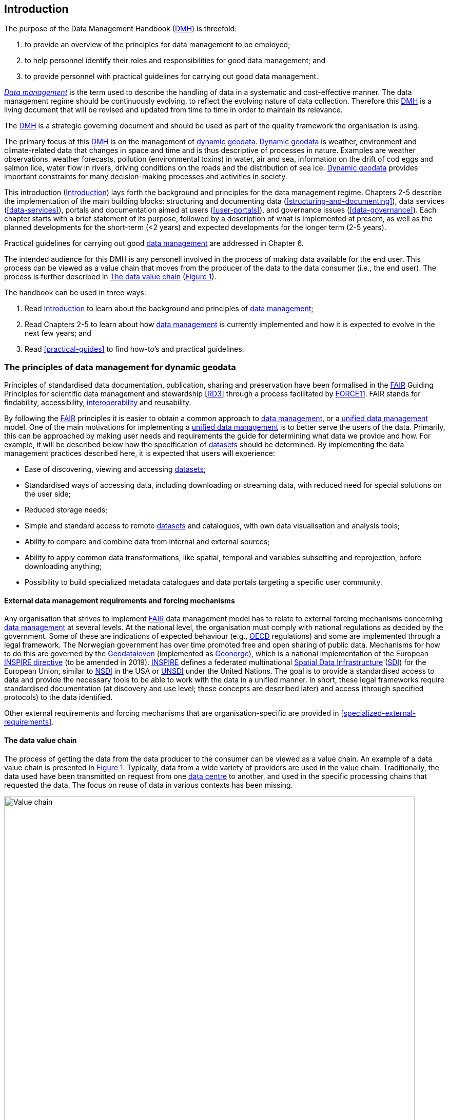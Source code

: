 [[introduction]]
== Introduction
:xrefstyle: short

//not updated: chapter links, check all links to glossary and acronyms

The purpose of the Data Management Handbook (<<dmh,DMH>>) is threefold:

1. to provide an overview of the principles for data management to be employed;
2. to help personnel identify their roles and responsibilities for good data management; and
3. to provide personnel with practical guidelines for carrying out good data management.

<<glossary-data-management,_Data management_>> is the term used to describe the handling of data in a systematic and cost-effective manner. The data management regime should be continuously evolving, to reflect the evolving nature of data collection. Therefore this <<dmh,DMH>> is a living document that will be revised and updated from time to time in order to maintain its relevance.

The <<dmh,DMH>> is a strategic governing document and should be used as part of the quality framework the organisation is using. 

// Remember to add links/references to the chapters below

The primary focus of this <<dmh,DMH>> is on the management of <<glossary-dynamic-geodata, dynamic geodata>>. <<glossary-dynamic-geodata, Dynamic geodata>> is weather, environment and climate-related data that changes in space and time and is thus descriptive of processes in nature. Examples are weather observations, weather forecasts, pollution (environmental toxins) in water, air and sea, information on the drift of cod eggs and salmon lice, water flow in rivers, driving conditions on the roads and the distribution of sea ice. <<glossary-dynamic-geodata, Dynamic geodata>> provides important constraints for many decision-making processes and activities in society.

This introduction (<<introduction>>) lays forth the background and principles for the data management regime. Chapters 2-5 describe the implementation of the main building blocks: structuring and documenting data (<<structuring-and-documenting>>), data services (<<data-services>>), portals and documentation aimed at users (<<user-portals>>), and governance issues (<<data-governance>>). Each chapter starts with a brief statement of its purpose, followed by a description of what is implemented at present, as well as the planned developments for the short-term (<2 years) and expected developments for the longer term (2-5 years).
 
Practical guidelines for carrying out good <<glossary-data-management,data management>> are addressed in Chapter 6.

The intended audience for this DMH is any personell involved in the process of making data available for the end user. This process can be viewed as a value chain that moves from the producer of the data to the data consumer (i.e., the end user). The process is further described in <<value-chain>> (<<img-value-chain>>).  

The handbook can be used in three ways: 

. Read <<introduction>> to learn about the background and principles of <<glossary-data-management,data management>>;
. Read Chapters 2-5 to learn about how <<glossary-data-management,data management>> is currently implemented and how it is expected to evolve in the next few years; and
. Read <<practical-guides>> to find how-to's and practical guidelines.

[[PrinciplesDataManagement]]
=== The principles of data management for dynamic geodata

Principles of standardised data documentation, publication, sharing and preservation have been formalised in the <<glossary-fair-principles,FAIR>> Guiding Principles for scientific data management and stewardship [https://www.nature.com/articles/sdata201618[RD3]] through a process facilitated by <<force11,FORCE11>>. FAIR stands for findability, accessibility, <<glossary-interoperability,interoperability>> and reusability.

By following the <<fair,FAIR>> principles it is easier to obtain a common approach to <<glossary-data-management,data management>>, or a <<glossary-unified-data-management, unified data management>> model. One of the main motivations for implementing a <<glossary-unified-data-management, unified data management>> is to better serve the users of the data. Primarily, this can be approached by making user needs and requirements the guide for determining what data we provide and how. For example, it will be described below how the specification of <<glossary-dataset,datasets>> should be determined. By implementing the data management practices described here, it is expected that users will experience:

* Ease of discovering, viewing and accessing <<glossary-dataset,datasets>>;
* Standardised ways of accessing data, including downloading or streaming data, with reduced need for special solutions on the user side;
* Reduced storage needs;
* Simple and standard access to remote <<glossary-dataset,datasets>> and catalogues, with own data visualisation and analysis tools;
* Ability to compare and combine data from internal and external sources;
* Ability to apply common data transformations, like spatial, temporal and variables subsetting and reprojection, before downloading anything;
* Possibility to build specialized metadata catalogues and data portals targeting a specific user community.

[[external-requirements]]
==== External data management requirements and forcing mechanisms

Any organisation that strives to implement <<glossary-fair-principles,FAIR>> data management model has to relate to external forcing mechanisms concerning <<glossary-data-management,data management>> at several levels. At the national level, the organisation must comply with national regulations as decided by the government. Some of these are indications of expected behaviour (e.g., <<oecd,OECD>> regulations) and some are implemented through a legal framework. The Norwegian government has over time promoted free and open sharing of public data. Mechanisms for how to do this are governed by the <<glossary-geodataloven,Geodataloven>> (implemented as <<glossary-geonorge,Geonorge>>), which is a national implementation of the European <<inspire,INSPIRE directive>> (to be amended in 2019). <<inspire,INSPIRE>> defines a federated multinational <<glossary-spatial-data-infrastructure,Spatial Data Infrastructure>> (<<sdi,SDI>>) for the European Union, similar to <<nsdi,NSDI>> in the USA or <<unsdi,UNSDI>> under the United Nations. The goal is to provide a standardised access to data and provide the necessary tools to be able to work with the data in a unified manner. In short, these legal frameworks require standardised documentation (at discovery and use level; these concepts are described later) and access (through specified protocols) to the data identified.

Other external requirements and forcing mechanisms that are organisation-specific are provided in <<specialized-external-requirements>>.

[[value-chain]]
==== The data value chain

The process of getting the data from the data producer to the consumer can be viewed as a value chain. An example of a data value chain is presented in <<img-value-chain>>. Typically, data from a wide variety of providers are used in the value chain. Traditionally, the data used have been transmitted on request from one <<glossary-data-centre,data centre>> to another, and used in the specific processing chains that requested the data. The focus on reuse of data in various contexts has been missing.

[#img-value-chain]
.Value chain for data.
image::value_chain.png[Value chain,800]

Datasets and metadata are what travels through the value chain. At the end of the <<glossary-data-management,data management>> value chain are the data consumers.

[[dataset]]
==== Dataset

A <<glossary-dataset,dataset>> is a collection of data. In the context of the <<glossary-data-management,data management>> model, the storage mode of the <<glossary-dataset,dataset>> is irrelevant, since access mechanisms can be decoupled from the storage layer as experienced by a data consumer. Typically, a <<glossary-dataset,dataset>> represents a number of variables in time and space. A more detailed definition is provided in the <<glossary-glossary,Glossary of Terms>>. In order to best serve the data through <<web-service,web services>>, the following principles are useful for guiding the <<glossary-dataset,dataset>> definition:

1. A <<glossary-dataset,dataset>> can be a collection of variables stored in, for example, a relational database or as flat files;
2. A <<glossary-dataset,dataset>> is defined as a number of spatial and/or temporal variables;
3. A <<glossary-dataset,dataset>> should be defined by the information content and not the production method;
4. A good <<glossary-dataset,dataset>> does not mix <<glossary-feature-type,feature types>>, i.e., trajectories and gridded data should not be present in the same <<glossary-dataset,dataset>>.

Point 3 implies that the output of, e.g., a numerical model may be divided into several <<glossary-dataset,datasets>> that are related. This is also important in order to efficiently serve the data through <<glossary-webservice,web services>>. For instance, model variables defined on different vertical coordinates should be separated as <<glossary-linked-data,linked datasets>>, since some <<ogc,OGC>> services (e.g., <<wms,WMS>>) are unable to handle mixed coordinates in the same <<glossary-dataset,dataset>>. One important linked dataset relation is the parent-child relationship. In the numerical model example, the parent dataset would be the model simulation. This (parent) dataset encompasses all datasets created by the model simulation such as, e.g., two NetCDF-CF files (child datasets) with different information content.

Most importantly, a <<glossary-dataset,dataset>> should be defined to meet the consumer needs. This means that the specification of a <<glossary-dataset,dataset>> should follow not only the content guidelines just listed, but also address the consumer needs for data delivery, security and preservation.

[[metadata]]
==== Metadata

Metadata is a broad concept. In our <<glossary-data-management,data management>> model the term "metadata" is used in several contexts, specifically the five categories that are briefly described in <<table-metadata>>. 

.Brief introduction to different types of metadata.
[[table-metadata]]
[%header, cols=4*]
|===
|Type
|Purpose
|Description
|Examples

|[[discovery-metadata]]Discovery metadata
|Used to find relevant data
|Discovery metadata are also called index metadata and are a digital version of the library index card. They describe who did what, where and when, how to access data and potential constraints on the data. They shall also link to further information on the data, such as <<site-metadata,site metadata>>.
|<<ISO-19115,ISO 19115>> +
<<gcmd,GCMD>>/<<dif,DIF>>

|[[use-metadata]]Use metadata
|Used to understand data found
|Use metadata describes the actual content of a <<glossary-dataset,dataset>> and how it is encoded. The purpose is to enable the user to understand the data without any further communication. They describe the content of variables using standardised vocabularies, units of variables, encoding of missing values, map projections, etc.
|<<cf,Climate and Forecast (CF) Convention>> +
<<bufr,BUFR>> +
<<grib,GRIB>>

|[[site-metadata]]Site metadata
|Used to understand data found
|Site metadata are used to describe the context of observational data. They describe the location of an observation, the instrumentation, procedures, etc. To a certain extent they overlap with <<discovery-metadata,discovery metadata>>, but also extend discovery metadata. Site metadata can be used for observation network design. Site metadata can be considered a type of <<use-metadata,use metadata>>.
|<<wigos,WIGOS>> +
<<ogc-om,OGC O&M>>

|[[configuration-metadata]]Configuration metadata
|Used to tune portal services for <<glossary-dataset,datasets>> intended for data consumers (e.g., WMS)
|Configuration metadata are used to improve the services offered through a portal to the user community. This can, e.g., be how to best visualise a <<glossary-product,product>>.
|

|[[system-metadata]]System metadata
|Used to understand the technical structure of the <<glossary-data-management,data management>> system and track changes in it 
|System metadata covers, e.g., technical details of the storage system, <<glossary-web-service,web services>>, their purpose and how they interact with other components of the <<glossary-data-management,data management>> system, available and consumed storage, number of users and other KPI elements etc.
|
|===

The tools and facilities used to manage the information for efficient discovery and use are further described in <<structuring-and-documenting>>.

[[fair-data-management-model]]
==== A data management model based on the FAIR principles

The <<glossary-data-management,data management>> model is built upon the following principles:

* *Standardisation* – compliance with established international standards;
* *<<glossary-interoperability,Interoperability>>* – enabling machine-to-machine interfaces including standardised documentation and encoding of data;
* *Integrity* – ensuring that data and data access can be maintained over time, and ensuring that the consumer receives the same data at any time of request;
* *Traceability* – documentation of the <<glossary-data-provenance,provenance>> of a <<glossary-dataset,dataset>>, i.e., all actions taken to produce and maintain the <<glossary-dataset,dataset>> and the usage of the data in downstream systems;
* *Modularisation* – enabling replacement of one component of the system without necessitating other changes.

The model’s basic functions fall into three main categories:

1. *Documentation of data* using <<glossary-discovery-metadata,discovery>> and <<glossary-use-metadata,use metadata>>. The documentation identifies who, what, when, where, and how, and shall make it easy for consumers to find and understand data. This requires application of information containers and utilisation of <<glossary-controlled-vocabulary,controlled vocabularies>> and <<glossary-ontology,ontologies>> where textual representation is required. It also covers the topic of <<glossary-data-provenance,data provenance>> which is used to describe the origin and all actions done on a <<glossary-dataset,dataset>>. <<glossary-data-provenance,Data provenance>> is closely linked with <<glossary-workflow-management,workflow management>>. Furthermore, it covers the relationship between <<glossary-dataset,datasets>>. Application of <<glossary-ontology,ontologies>> in data documentation is closely linked to the concept of <<glossary-linked-data,linked data>>. 
2. *Publication and sharing of data* focuses on making data accessible to consumers internally and externally. Application of standardised approaches is vital, along with cost effective solutions that are sustainable. Direct integration of data in applications for analysis through data streaming minimises the complexity and overhead in dissemination solutions. This category also covers persistent identifiers for data.
3. *Preservation of data* includes short and long term management of data, which secures access and availability throughout the lifespan of the data. Good solutions in this area depend on expected and actual usage of the data. Preservation of data includes the concept of data life cycle, i.e., the documented flow of data from initial storage through to obsolescence and permanent archiving (or deletion) and preserving the metadata for the same data (even after deleting).
